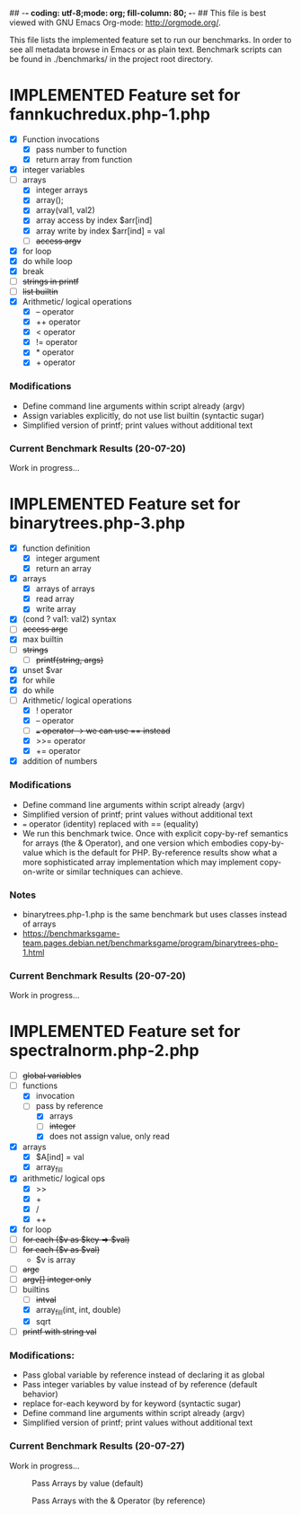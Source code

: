 ## -*- coding: utf-8;mode: org; fill-column: 80; -*- ## This file is best viewed with GNU Emacs Org-mode: http://orgmode.org/. 
#+SEQ_TODO: TODO USE OPTIONAL | IMPLEMENTED CANCELLED DEFERRED

This file lists the implemented feature set to run our benchmarks. In order to
see all metadata browse in Emacs or as plain text.
Benchmark scripts can be found in ./benchmarks/ in the project root directory.


* IMPLEMENTED Feature set for fannkuchredux.php-1.php
:properties:
:file: [[file:fannkuchredux.php-1.php][file:fannkuchredux.php-1.php]]
:url: https://benchmarksgame-team.pages.debian.net/benchmarksgame/program/fannkuchredux-php-1.html
:end:
- [X] Function invocations
  - [X] pass number to function
  - [X] return array from function
- [X] integer variables
- [-] arrays
  - [X] integer arrays
  - [X] array();
  - [X] array(val1, val2)
  - [X] array access by index $arr[ind]
  - [X] array write by index $arr[ind] = val
  - [ ] +access argv+
- [X] for loop
- [X] do while loop
- [X] break
- [ ] +strings in printf+
- [ ] +list builtin+
- [X] Arithmetic/ logical operations
  - [X] -- operator
  - [X] ++ operator
  - [X] < operator
  - [X] != operator
  - [X] * operator
  - [X] + operator

*** Modifications
- Define command line arguments within script already (argv)
- Assign variables explicitly, do not use list builtin (syntactic sugar)
- Simplified version of printf; print values without additional text

*** Current Benchmark Results (20-07-20)
Work in progress...

#+CAPTION: 
#+NAME:
[[./assets/20-07-20-fannkuch.png]]

#+CAPTION: 
#+NAME:
[[./assets/20-07-20-fannkuch.boxplot.png]]


 
* IMPLEMENTED Feature set for binarytrees.php-3.php
:properties:
:file: [[file:binarytrees.php-1.php][file:binarytrees.php-3.php]]
:url: https://benchmarksgame-team.pages.debian.net/benchmarksgame/program/binarytrees-php-3.html
:end:

- [X] function definition
  - [X] integer argument
  - [X] return an array
- [X] arrays
  - [X] arrays of arrays
  - [X] read array
  - [X] write array
- [X] (cond ? val1: val2) syntax
- [ ] +access argc+
- [X] max builtin
- [ ] +strings+
  - [ ] +printf(string, args)+
- [X] unset $var
- [X] for while
- [X] do while
- [-] Arithmetic/ logical operations
  - [X] ! operator
  - [X] -- operator
  - [ ] +=== operator -> we can use == instead+
  - [X] >>= operator
  - [X] += operator
- [X] addition of numbers

*** Modifications
- Define command line arguments within script already (argv)
- Simplified version of printf; print values without additional text
- === operator (identity) replaced with == (equality)
- We run this benchmark twice. Once with explicit copy-by-ref semantics for
  arrays (the & Operator), and one version which embodies copy-by-value
  which is the default for PHP. By-reference results show what a more
  sophisticated array implementation which may implement copy-on-write or
  similar techniques can achieve.

*** Notes
- binarytrees.php-1.php is the same benchmark but uses classes instead of arrays
- https://benchmarksgame-team.pages.debian.net/benchmarksgame/program/binarytrees-php-1.html

*** Current Benchmark Results (20-07-20)
Work in progress...

#+CAPTION: 
#+NAME:
[[./assets/20-07-20-binary-trees.boxplot.png]]

#+CAPTION: 
#+NAME:
[[./assets/20-07-20-binary-trees.png]]


* IMPLEMENTED Feature set for spectralnorm.php-2.php
:properties:
:file: [[file:spectralnorm.php-2.php][file:spectralnorm.php-2.php]]
:file-original: [[file:spectralnorm.php-2.php][file:spectralnorm.php-2.orig.php]]
:url: https://benchmarksgame-team.pages.debian.net/benchmarksgame/program/spectralnorm-php-2.html
:end:

- [ ] +global variables+
- [-] functions
  - [X] invocation
  - [-] pass by reference
    - [X] arrays
    - [ ] +integer+
    - [X] does not assign value, only read
- [X] arrays
  - [X] $A[ind] = val
  - [X] array_fill
- [X] arithmetic/ logical ops
  - [X] >>
  - [X] +
  - [X] /
  - [X] ++
- [X] for loop
- [ ] +for each ($v as $key => $val)+
- [ ] +for each ($v as $val)+
  - $v is array
- [ ] +argc+
- [ ] +argv[] integer only+
- [-] builtins
  - [ ] +intval+
  - [X] array_fill(int, int, double)
  - [X] sqrt
- [ ] +printf with string val+

*** Modifications:
- Pass global variable by reference instead of declaring it as global
- Pass integer variables by value instead of by reference (default behavior)
- replace for-each keyword by for keyword (syntactic sugar)
- Define command line arguments within script already (argv)
- Simplified version of printf; print values without additional text

*** Current Benchmark Results (20-07-27)
Work in progress...

#+CAPTION: Pass Arrays by value (default)
#+NAME:
[[./assets/20-07-27-spectral-norm-val.png]]

#+CAPTION: Pass Arrays with the & Operator (by reference)
#+NAME:
[[./assets/20-07-27-spectral-norm-ref.png]]

#+CAPTION:
#+NAME: Pass Arrays by value in graalphp and use global variables for PHP
[[./assets/20-07-27-spectral-norm-glob.png]]
